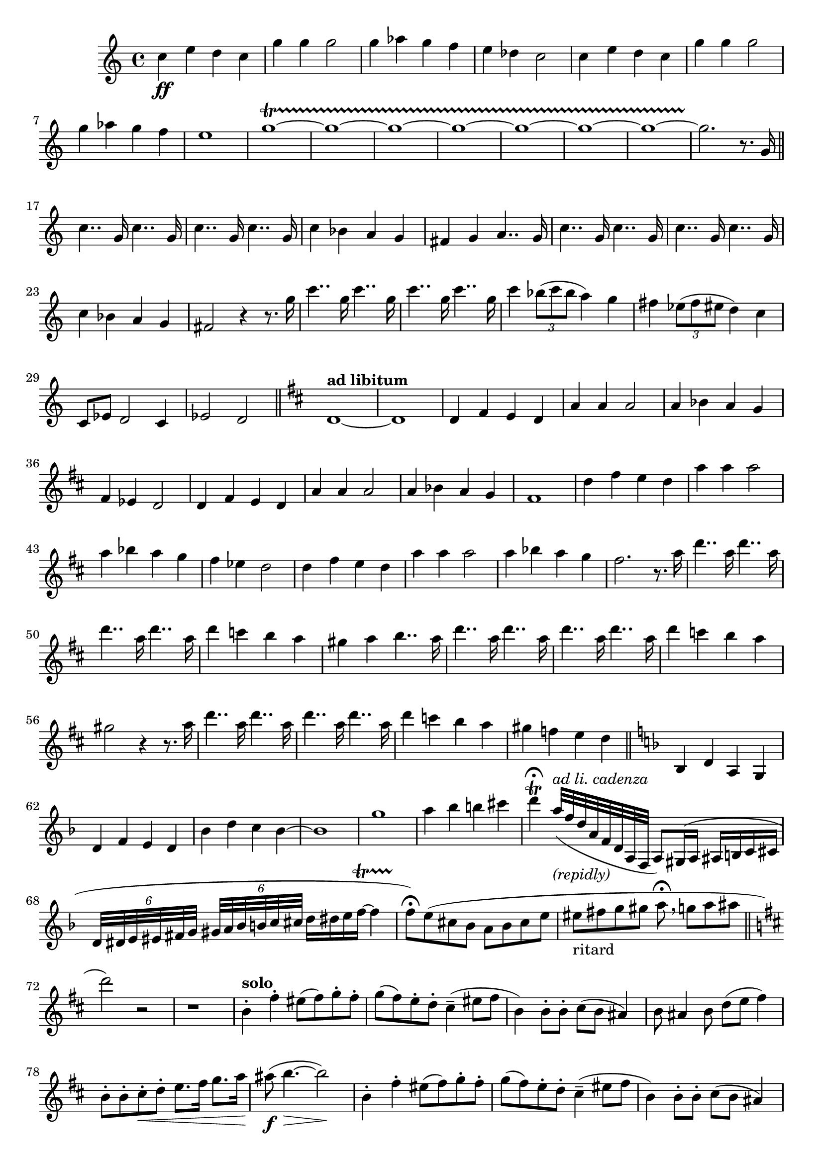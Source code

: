 \version "2.18.2"
\language "english"

thema-i = {
  \repeat unfold 2 { c4 e d c | g' g g2 | g4 af g f | }
  \alternative{{ e df c2 |}{}}
}
thema-ii-o = {
   \repeat unfold 2 { c4.. g16 c4.. g16 }
    c4 bf a g
}
thema-ii = {
  \repeat unfold 2 \thema-ii-o
  \alternative{ { fs g a4.. g16 | }{fs2 }}
}

thema-ii-i = {
  g16 | \repeat unfold 2 { c4.. g16 c4.. g16 }
  c4 \tuplet 3/2 { bf8( c bf } a4) g |
  fs4 \tuplet 3/2 { ef8( fs es } d4) c
}
thema-iii = {
  b4-. fs'-. es8( fs) g-. fs-. |
  g( fs) e-. d-. cs4-- (es8 fs |
  b,4) b8-. b-. cs( b as4) |
  b8 as4 b8 d( e fs4) |
  b,8-. b-. cs-.\< d-. e8. fs16 g8. a16\! |

}
thema-iv = {
   |

}

clarinet = {
  \relative c'' {
  \thema-i e1
  g1\startTrillSpan ~ \repeat unfold 6 { g1 ~ }
  g2.\stopTrillSpan r8.
  \relative c''{g16 \bar "||" \thema-ii r4 r8. }
  \thema-ii-i
  c,8 ef d2 c4 | ef2 d2 |
  \bar "||"
  \key d \major
  d1 ~ d1
  \transpose c d {
    \relative c' { \thema-i e1 }
    \relative c''{ \thema-i e2. r8. g16 }
    \relative c'''{ \thema-ii r4 r8. g16 \thema-ii-o }
  }
  gs'4 f e d |
  \bar "||"
  \key d \minor
  bf, d a g | d' f e d | bf' d c bf ~ | bf1 |
  g'1 | a4 bf b cs |
  d\fermata\trill
  a32(^\markup{\italic{ad li. cadenza}}_\markup{\italic {(repidly)}}
  f d a f d a f a8)
  gs16( a as b c cs
  \tuplet 6/8 { d32 ds e es fs g}
  \tuplet 6/8 { gs32 a bf b c cs }
  d16 ds e f\startTrillSpan ~ f4  |
  f8\stopTrillSpan\fermata)
  e8( cs bf a bf cs e |
    es_\markup{ritard} fs g gs a\fermata \breathe g a as
  \key d \major
  \set Score.currentBarNumber = #72
  \bar "||"
  d2) r2 | r1 |
  \relative c'' \repeat unfold 2{\thema-iii as8(\f b4.\> ~ b2)\! |}
  \repeat unfold 2
  { a,8( cs,4.) gs'8( b,4.) | fs'8( a,4.) e'8( gs,4.) | }
  b'4( ds c b) | ds8 css ds e fs4->( b,4)
  e8( b'4) b8( as b8) c( b) |
  c( b) a g fs4  as8( b) |
  e,8( b'4)-. b8-. as b( c b)-. |
  c( b) a g fs4  as8( b |
  e,4) b'8 b e,8( fs g4) |
  fs4-. ds-. c8-. b-. a-. g-. |
  fs8-. r8 r4 r2 |
  r1 |
  b8^\markup{solo quasi cadenza} ds e fs g fs g fs  ~ |
  fs g fs a c b c b |
  c b fs g a b ds e | ds1\trill
  \bar "||"
  \key c \minor
  g,4 ef' d8 ef f ef | f ef d c b4 as8( b) |
  af4 af8 af b( af) g4 |
  af8 g4 af8 c( d b4) |
  c,8 c d ef f g af8. b16 |
  \bar "||"
  }
}

Annotation = {
  s1\ff s1*29 |
  s1^\markup{\bold {ad libitum}}
  s1*41 |
  s1^\markup{\bold{solo}}
  s1*11
  s1^\markup{\bold{Poco piu mosso}}
}
Chords = \chords {
  \set chordChanges = ##t
}

\score {
<<
  \new Staff {
    \context Voice = "A" {
      \clarinet
    }
  }
  \context Voice = "A" \Annotation
  \Chords

>>
}